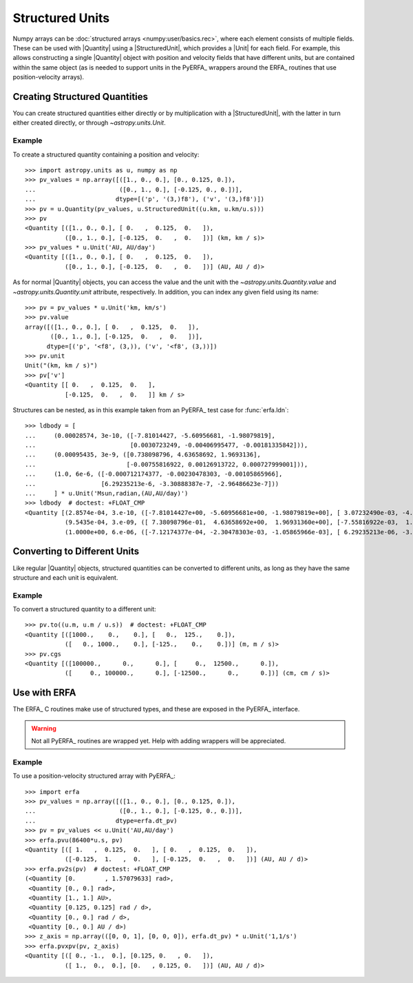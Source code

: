 .. _structured_units:

Structured Units
****************

Numpy arrays can be :doc:`structured arrays <numpy:user/basics.rec>`, where
each element consists of multiple fields. These can be used with |Quantity|
using a |StructuredUnit|, which provides a |Unit| for each field. For example,
this allows constructing a single |Quantity| object with position and velocity
fields that have different units, but are contained within the same object
(as is needed to support units in the PyERFA_ wrappers around the ERFA_
routines that use position-velocity arrays).

Creating Structured Quantities
==============================

You can create structured quantities either directly or by multiplication with
a |StructuredUnit|, with the latter in turn either created directly, or
through `~astropy.units.Unit`.

Example
-------

.. EXAMPLE START: Creating Structured Quantities

To create a structured quantity containing a position and velocity::

  >>> import astropy.units as u, numpy as np
  >>> pv_values = np.array([([1., 0., 0.], [0., 0.125, 0.]),
  ...                       ([0., 1., 0.], [-0.125, 0., 0.])],
  ...                      dtype=[('p', '(3,)f8'), ('v', '(3,)f8')])
  >>> pv = u.Quantity(pv_values, u.StructuredUnit((u.km, u.km/u.s)))
  >>> pv
  <Quantity [([1., 0., 0.], [ 0.   ,  0.125,  0.   ]),
             ([0., 1., 0.], [-0.125,  0.   ,  0.   ])] (km, km / s)>
  >>> pv_values * u.Unit('AU, AU/day')
  <Quantity [([1., 0., 0.], [ 0.   ,  0.125,  0.   ]),
             ([0., 1., 0.], [-0.125,  0.   ,  0.   ])] (AU, AU / d)>

As for normal |Quantity| objects, you can access the value and the unit with the
`~astropy.units.Quantity.value` and `~astropy.units.Quantity.unit` attribute,
respectively. In addition, you can index any given field using its name::

  >>> pv = pv_values * u.Unit('km, km/s')
  >>> pv.value
  array([([1., 0., 0.], [ 0.   ,  0.125,  0.   ]),
         ([0., 1., 0.], [-0.125,  0.   ,  0.   ])],
        dtype=[('p', '<f8', (3,)), ('v', '<f8', (3,))])
  >>> pv.unit
  Unit("(km, km / s)")
  >>> pv['v']
  <Quantity [[ 0.   ,  0.125,  0.   ],
             [-0.125,  0.   ,  0.   ]] km / s>

Structures can be nested, as in this example taken from an PyERFA_ test case
for :func:`erfa.ldn`::

  >>> ldbody = [
  ...     (0.00028574, 3e-10, ([-7.81014427, -5.60956681, -1.98079819],
  ...                          [0.0030723249, -0.00406995477, -0.00181335842])),
  ...     (0.00095435, 3e-9, ([0.738098796, 4.63658692, 1.9693136],
  ...                         [-0.00755816922, 0.00126913722, 0.000727999001])),
  ...     (1.0, 6e-6, ([-0.000712174377, -0.00230478303, -0.00105865966],
  ...                  [6.29235213e-6, -3.30888387e-7, -2.96486623e-7]))
  ...     ] * u.Unit('Msun,radian,(AU,AU/day)')
  >>> ldbody  # doctest: +FLOAT_CMP
  <Quantity [(2.8574e-04, 3.e-10, ([-7.81014427e+00, -5.60956681e+00, -1.98079819e+00], [ 3.07232490e-03, -4.06995477e-03, -1.81335842e-03])),
             (9.5435e-04, 3.e-09, ([ 7.38098796e-01,  4.63658692e+00,  1.96931360e+00], [-7.55816922e-03,  1.26913722e-03,  7.27999001e-04])),
             (1.0000e+00, 6.e-06, ([-7.12174377e-04, -2.30478303e-03, -1.05865966e-03], [ 6.29235213e-06, -3.30888387e-07, -2.96486623e-07]))] (solMass, rad, (AU, AU / d))>

.. EXAMPLE END

Converting to Different Units
=============================

Like regular |Quantity| objects, structured quantities can be converted to
different units, as long as they have the same structure and each unit is
equivalent.

Example
-------

.. EXAMPLE START: Converting Structured Quantities to Different Units

To convert a structured quantity to a different unit::

  >>> pv.to((u.m, u.m / u.s))  # doctest: +FLOAT_CMP
  <Quantity [([1000.,    0.,    0.], [   0.,  125.,    0.]),
             ([   0., 1000.,    0.], [-125.,    0.,    0.])] (m, m / s)>
  >>> pv.cgs
  <Quantity [([100000.,      0.,      0.], [     0.,  12500.,      0.]),
             ([     0., 100000.,      0.], [-12500.,      0.,      0.])] (cm, cm / s)>

.. EXAMPLE END

Use with ERFA
=============

The ERFA_ C routines make use of structured types, and these are exposed in
the PyERFA_ interface.

.. warning:: Not all PyERFA_ routines are wrapped yet. Help with adding
             wrappers will be appreciated.

Example
-------

.. EXAMPLE START: Using Structured Quantities with ERFA

To use a position-velocity structured array with PyERFA_::

  >>> import erfa
  >>> pv_values = np.array([([1., 0., 0.], [0., 0.125, 0.]),
  ...                       ([0., 1., 0.], [-0.125, 0., 0.])],
  ...                      dtype=erfa.dt_pv)
  >>> pv = pv_values << u.Unit('AU,AU/day')
  >>> erfa.pvu(86400*u.s, pv)
  <Quantity [([ 1.   ,  0.125,  0.   ], [ 0.   ,  0.125,  0.   ]),
             ([-0.125,  1.   ,  0.   ], [-0.125,  0.   ,  0.   ])] (AU, AU / d)>
  >>> erfa.pv2s(pv)  # doctest: +FLOAT_CMP
  (<Quantity [0.        , 1.57079633] rad>,
   <Quantity [0., 0.] rad>,
   <Quantity [1., 1.] AU>,
   <Quantity [0.125, 0.125] rad / d>,
   <Quantity [0., 0.] rad / d>,
   <Quantity [0., 0.] AU / d>)
  >>> z_axis = np.array(([0, 0, 1], [0, 0, 0]), erfa.dt_pv) * u.Unit('1,1/s')
  >>> erfa.pvxpv(pv, z_axis)
  <Quantity [([ 0., -1.,  0.], [0.125, 0.   , 0.   ]),
             ([ 1.,  0.,  0.], [0.   , 0.125, 0.   ])] (AU, AU / d)>

.. EXAMPLE END
